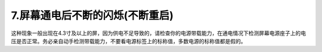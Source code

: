 7.屏幕通电后不断的闪烁(不断重启) 
============================================================

这种现象一般出现在4.3寸及以上的屏，因为供电不足导致的，请检查你的电源带载能力，在通电情况下检测屏幕电源座子上的电压是否正常。务必亲自动手检测带载能力，不要看电源标签上的标称值，多数电源的标称值都是假的。

